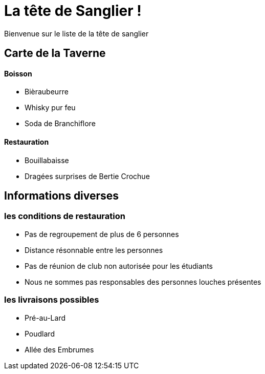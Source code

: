 
= La tête de Sanglier !

Bienvenue sur le liste de la tête de sanglier



== Carte de la Taverne

==== Boisson
* Bièraubeurre
* Whisky pur feu
* Soda de Branchiflore

==== Restauration
** Bouillabaisse
** Dragées surprises de Bertie Crochue

== Informations diverses

=== les conditions de restauration

* Pas de regroupement de plus de 6 personnes
* Distance résonnable  entre les personnes
* Pas de réunion de club non autorisée pour les étudiants
* Nous ne sommes pas responsables des personnes louches présentes

=== les livraisons possibles
** Pré-au-Lard
** Poudlard
** Allée des Embrumes

